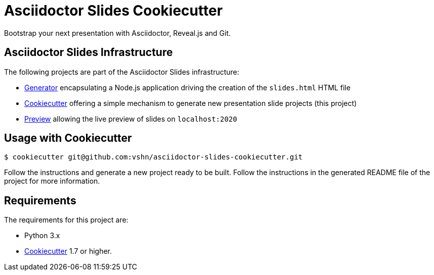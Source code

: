 = Asciidoctor Slides Cookiecutter

Bootstrap your next presentation with Asciidoctor, Reveal.js and Git.

== Asciidoctor Slides Infrastructure

The following projects are part of the Asciidoctor Slides infrastructure:

* https://github.com/vshn/asciidoctor-slides[Generator] encapsulating a Node.js application driving the creation of the `slides.html` HTML file
* https://github.com/vshn/asciidoctor-slides-cookiecutter[Cookiecutter] offering a simple mechanism to generate new presentation slide projects (this project)
* https://github.com/vshn/asciidoctor-slides-preview[Preview] allowing the live preview of slides on `localhost:2020`

== Usage with Cookiecutter

[source,bash]
----
$ cookiecutter git@github.com:vshn/asciidoctor-slides-cookiecutter.git
----

Follow the instructions and generate a new project ready to be built. Follow the instructions in the generated README file of the project for more information.

== Requirements

The requirements for this project are:

* Python 3.x
* https://cookiecutter.readthedocs.io/[Cookiecutter] 1.7 or higher.
